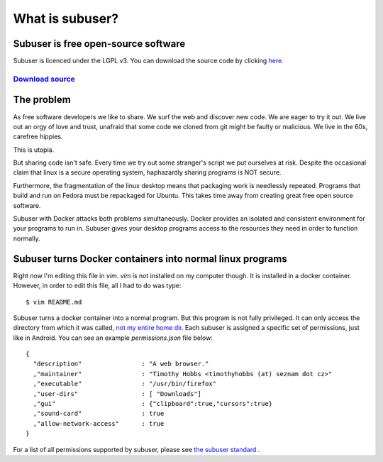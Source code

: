 What is subuser?
================

.. raw :: html

  <div style="height: 10em;position:relative"><div id="marketingClaim" style="text-align:center;margin:auto;top:0;bottom:0;left:0;right:0;position:absolute"><h1>Docker on the Desktop</h1></div> </div>
  <dif id="slide1"><h1>Bedrock linux meets Android permissions</h1></div>
  <div id="slide2"><h1>QubesOS light</h1></div>
  <div id="slide3"><h1>A package manager with an undo function</h1></div>
  <div id="slide4"><h1>Docker on the Desktop</h1></div>
 
  <script>
  slides = ["slide1"
           ,"slide2"
           ,"slide3"
           ,"slide4"]
  for(slide=0;slide<slides.length;slide++){
      currentSlideElement = document.getElementById(slides[slide])
      currentSlideElement.style.display = "none"
  }
  slide=0
  var interval = setInterval(function() {
      currentSlideElement = document.getElementById(slides[slide++])
      document.getElementById('marketingClaim').innerHTML = currentSlideElement.innerHTML;
      if(slide == slides.length) {
        slide = 0
      }
  
  }, 2000);
  </script>

Subuser is free open-source software
------------------------------------

Subuser is licenced under the LGPL v3. You can download the source code by clicking `here. <http://github.com/subuser-security/subuser>`_

`Download source  <http://github.com/subuser-security/subuser>`_
^^^^^^^^^^^^^^

The problem
-----------

As free software developers we like to share.  We surf the web and discover new code.  We are eager to try it out.  We live out an orgy of love and trust, unafraid that some code we cloned from git might be faulty or malicious.  We live in the 60s, carefree hippies.

This is utopia.

But sharing code isn't safe.  Every time we try out some stranger's script we put ourselves at risk.  Despite the occasional claim that linux is a secure operating system, haphazardly sharing programs is NOT secure.

Furthermore, the fragmentation of the linux desktop means that packaging work is needlessly repeated.  Programs that build and run on Fedora must be repackaged for Ubuntu.  This takes time away from creating great free open source software.

Subuser with Docker attacks both problems simultaneously.  Docker provides an isolated and consistent environment for your programs to run in.  Subuser gives your desktop programs access to the resources they need in order to function normally.

Subuser turns Docker containers into normal linux programs
------------------------------------------------------------

Right now I'm editing this file in `vim`.  `vim` is not installed on my computer though.  It is installed in a docker container.  However, in order to edit this file, all I had to do was type::

  $ vim README.md

Subuser turns a docker container into a normal program.  But this program is not fully privileged.  It can only access the directory from which it was called, `not my entire home dir <http://xkcd.com/1200/>`_.  Each subuser is assigned a specific set of permissions, just like in Android.  You can see an example `permissions.json` file below::

  {
    "description"                : "A web browser."
    ,"maintainer"                : "Timothy Hobbs <timothyhobbs (at) seznam dot cz>"
    ,"executable"                : "/usr/bin/firefox"
    ,"user-dirs"                 : [ "Downloads"]
    ,"gui"                       : {"clipboard":true,"cursors":true}
    ,"sound-card"                : true
    ,"allow-network-access"      : true
  }

For a list of all permissions supported by subuser, please see `the subuser standard <http://subuser.org/subuser-standard/permissions-dot-json-file-format.html>`_ .

